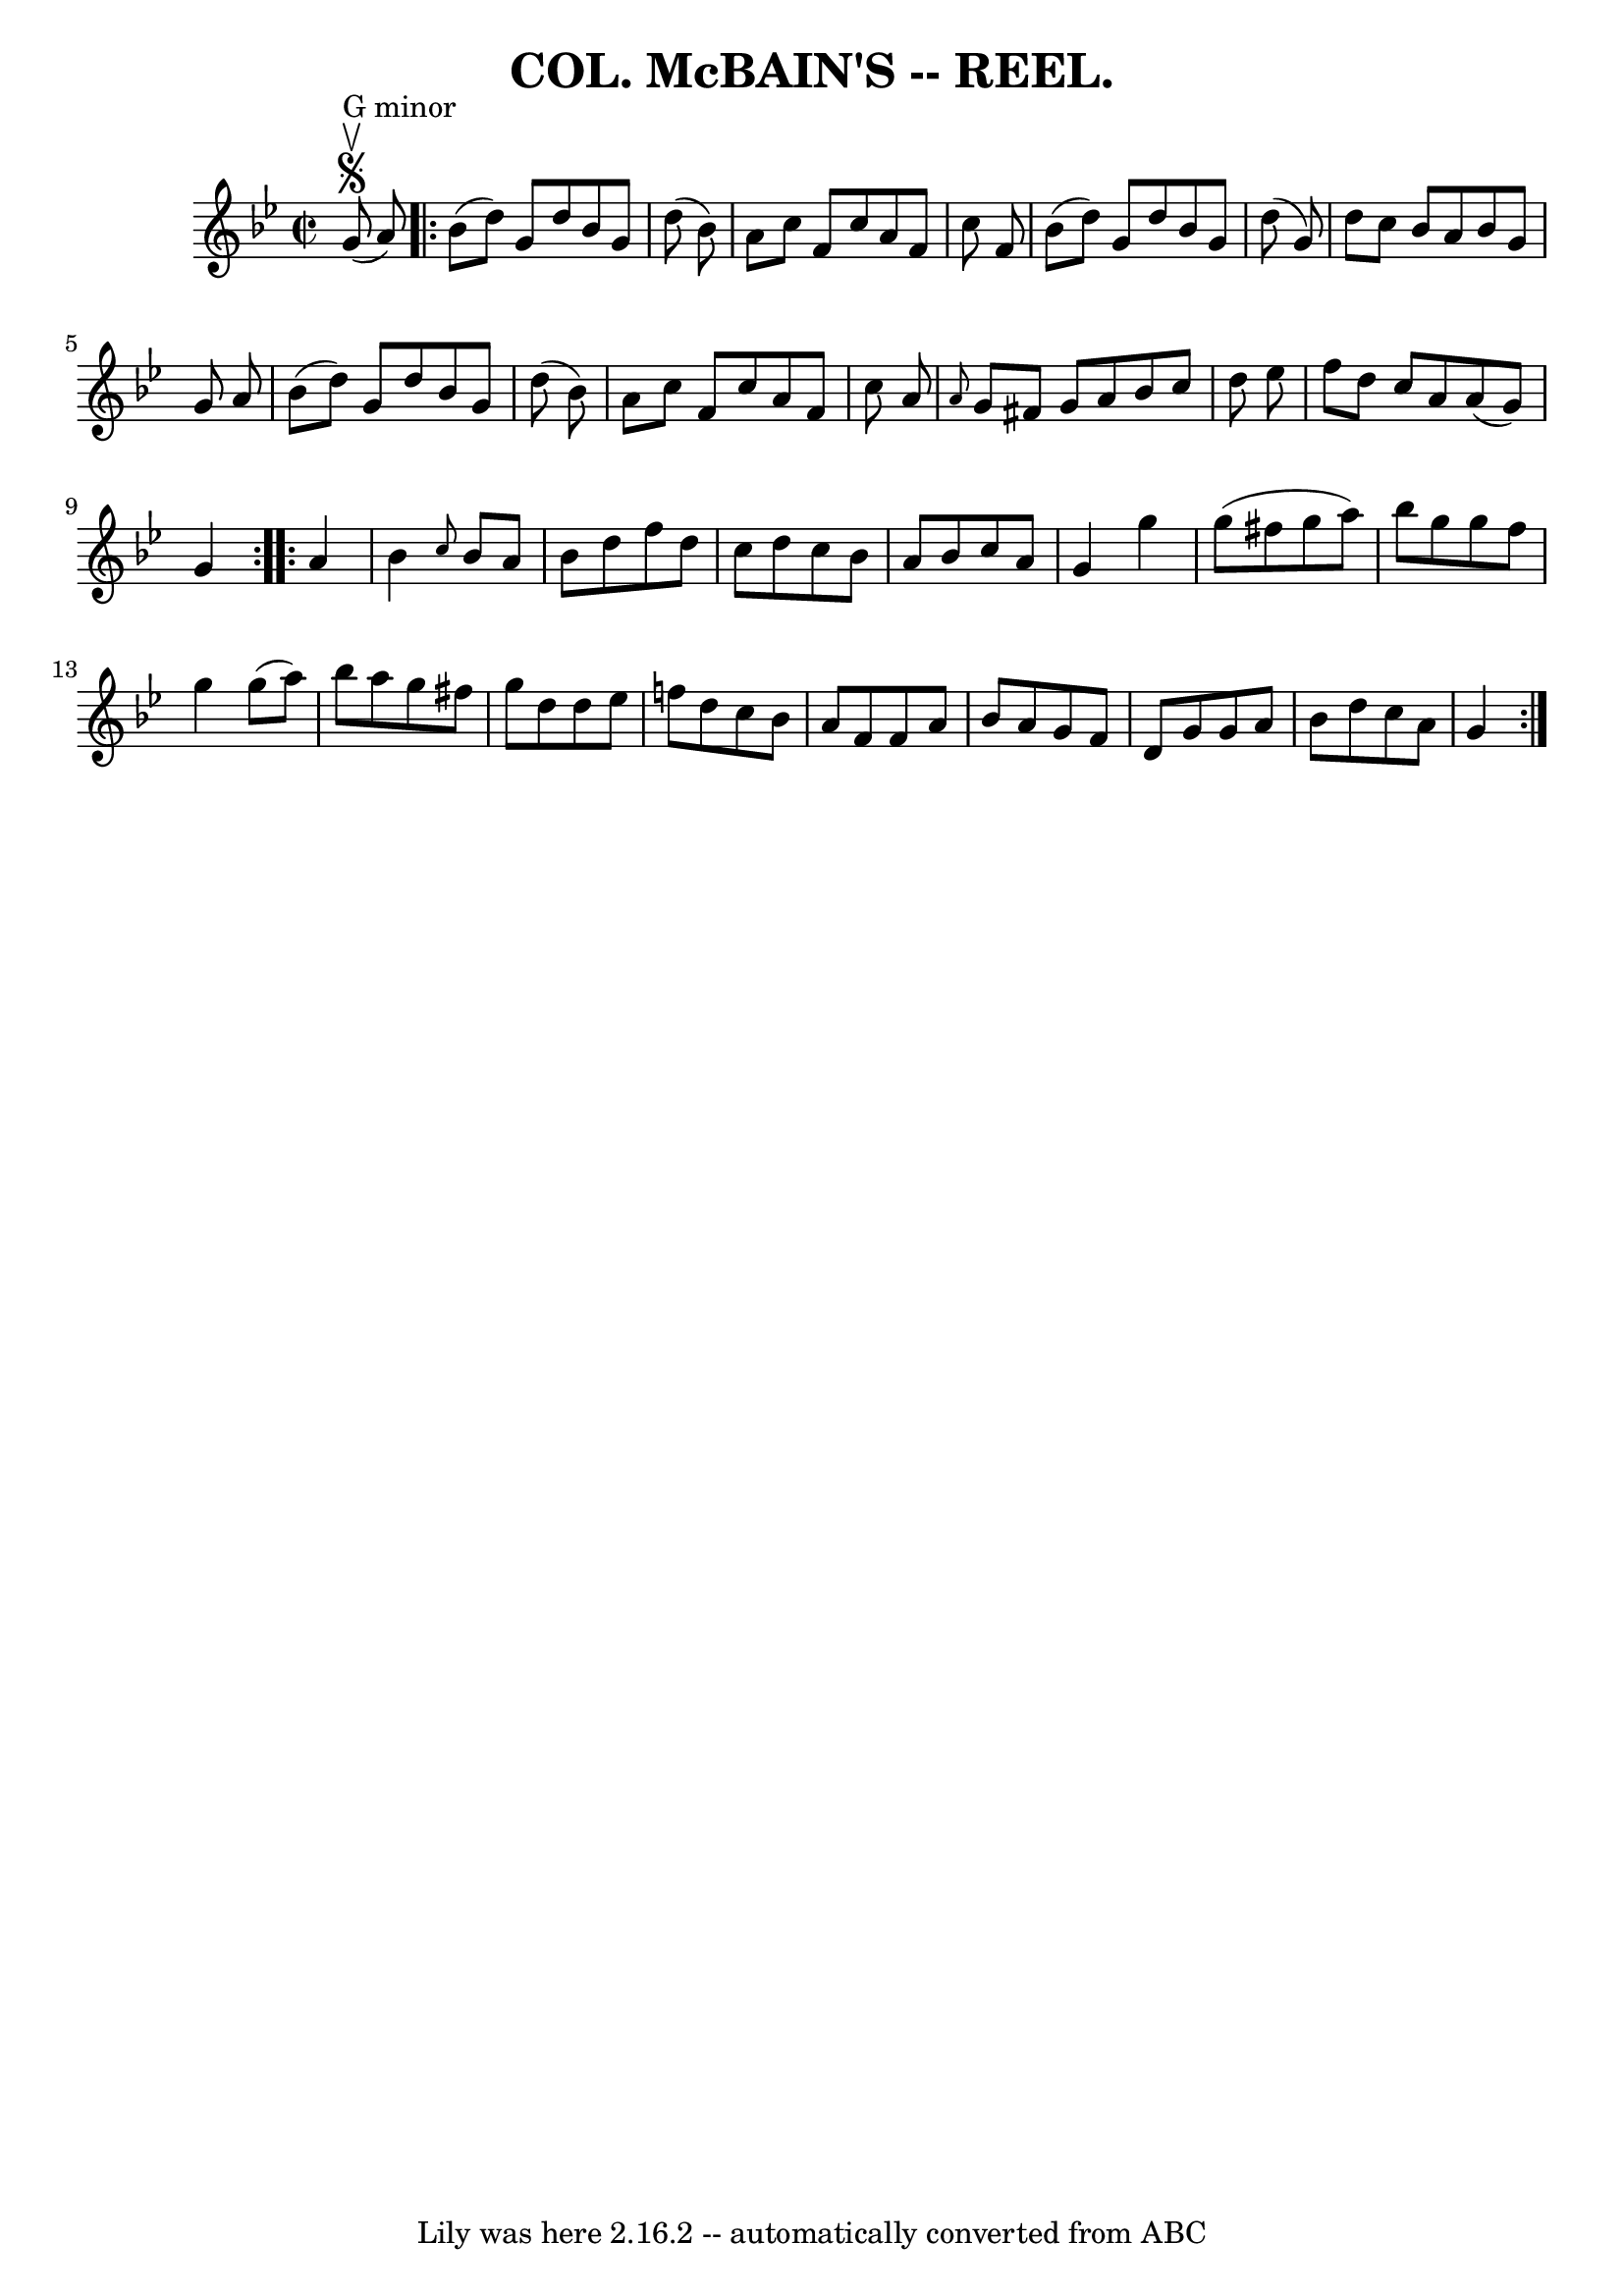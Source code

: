 \version "2.7.40"
\header {
	crossRefNumber = "5"
	footnotes = ""
	tagline = "Lily was here 2.16.2 -- automatically converted from ABC"
	title = "COL. McBAIN'S -- REEL."
}
voicedefault =  {
\set Score.defaultBarType = "empty"

\override Staff.TimeSignature #'style = #'C
 \time 2/2 \key g \minor       g'8 ^"G minor"^\segno^\upbow(   a'8  -) 
\repeat volta 2 {   bes'8 (   d''8  -)   g'8    d''8    bes'8    g'8    d''8 (  
 bes'8  -) \bar "|"   a'8    c''8    f'8    c''8    a'8    f'8    c''8    f'8  
\bar "|"   bes'8 (   d''8  -)   g'8    d''8    bes'8    g'8    d''8 (   g'8  -) 
\bar "|"   d''8    c''8    bes'8    a'8    bes'8    g'8    g'8    a'8  \bar "|" 
    bes'8 (   d''8  -)   g'8    d''8    bes'8    g'8    d''8 (   bes'8  -) 
\bar "|"   a'8    c''8    f'8    c''8    a'8    f'8    c''8    a'8  \bar "|" 
\grace {    a'8  }   g'8    fis'8    g'8    a'8    bes'8    c''8    d''8    
ees''8  \bar "|"   f''8    d''8    c''8    a'8    a'8 (   g'8  -)   g'4  }     
\repeat volta 2 {   a'4  \bar "|"   bes'4  \grace {    c''8  }   bes'8    a'8   
 bes'8    d''8    f''8    d''8  \bar "|"   c''8    d''8    c''8    bes'8    a'8 
   bes'8    c''8    a'8  \bar "|"   g'4    g''4    g''8 (   fis''8    g''8    
a''8  -) \bar "|"   bes''8    g''8    g''8    fis''8    g''4    g''8 (   a''8  
-) \bar "|"     bes''8    a''8    g''8    fis''8    g''8    d''8    d''8    
ees''8  \bar "|"   f''!8    d''8    c''8    bes'8    a'8    f'8    f'8    a'8  
\bar "|"   bes'8    a'8    g'8    f'8    d'8    g'8    g'8    a'8  \bar "|"   
bes'8    d''8    c''8    a'8    g'4    }   
}

\score{
    <<

	\context Staff="default"
	{
	    \voicedefault 
	}

    >>
	\layout {
	}
	\midi {}
}
